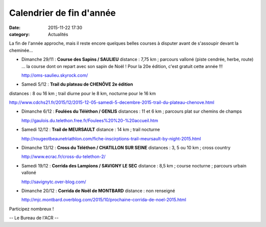 Calendrier de fin d'année
=========================
:date: 2015-11-22 17:30
:category: Actualités

La fin de l'année approche, mais il reste encore quelques belles courses à disputer avant de s'assoupir devant la cheminée...

- Dimanche 29/11 : **Course des Sapins / SAULIEU**
  distance : 7,75 km ; parcours valloné (piste cendrée, herbe, route)
  ... la course dont on repart avec son sapin de Noël ! Pour la 20e édition, c'est gratuit cette année !!!

  http://oms-saulieu.skyrock.com/

- Samedi 5/12 : **Trail du plateau de CHENÔVE 2e édition**
distances : 8 ou 16 km ; trail diurne pour le 8 km, nocturne pour le 16 km

http://www.cdchs21.fr/2015/12/2015-12-05-samedi-5-decembre-2015-trail-du-plateau-chenove.html

- Dimanche 6/12 : **Foulées du Téléthon / GENLIS**
  distances : 11 et 6 km ; parcours plat sur chemins de champs

  http://gaulois.du.telethon.free.fr/Foulees%20%20-%20accueil.htm

- Samedi 12/12 : **Trail de MEURSAULT**
  distance : 14 km ; trail nocturne

  http://rougeotbeaunetriathlon.com/fiche-inscirptions-trail-meursault-by-night-2015.html

- Dimanche 13/12 : **Cross du Téléthon / CHATILLON SUR SEINE**
  distances : 3, 5 ou 10 km ; cross country

  http://www.ecrac.fr/cross-du-telethon-2/

- Samedi 19/12 : **Corrida des Lampions / SAVIGNY LE SEC**
  distance : 8,5 km ; course nocturne ; parcours urbain valloné 

  http://savignytc.over-blog.com/

- Dimanche 20/12 : **Corrida de Noël de MONTBARD**
  distance : non renseigné

  http://mjc.montbard.overblog.com/2015/10/prochaine-corrida-de-noel-2015.html


Participez nombreux !

-- Le Bureau de l'ACR --

